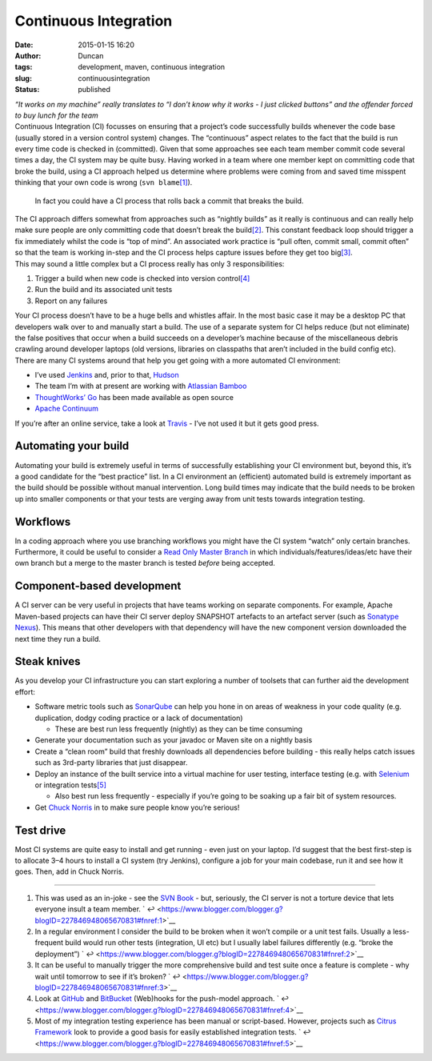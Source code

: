 Continuous Integration
######################
:date: 2015-01-15 16:20
:author: Duncan
:tags: development, maven, continuous integration
:slug: continuousintegration
:status: published

| *“It works on my machine” really translates to “I don’t know why it works - I just clicked buttons” and the offender forced to buy lunch for the team*
| Continuous Integration (CI) focusses on ensuring that a project’s code successfully builds whenever the code base (usually stored in a version control system) changes. The “continuous” aspect relates to the fact that the build is run every time code is checked in (committed). Given that some approaches see each team member commit code several times a day, the CI system may be quite busy. Having worked in a team where one member kept on committing code that broke the build, using a CI approach helped us determine where problems were coming from and saved time misspent thinking that your own code is wrong (``svn blame``\ `[1] <https://www.blogger.com/blogger.g?blogID=227846948065670831#fn:1>`__).

    In fact you could have a CI process that rolls back a commit that breaks the build.

| The CI approach differs somewhat from approaches such as “nightly builds” as it really is continuous and can really help make sure people are only committing code that doesn’t break the build\ `[2] <https://www.blogger.com/blogger.g?blogID=227846948065670831#fn:2>`__. This constant feedback loop should trigger a fix immediately whilst the code is “top of mind”. An associated work practice is “pull often, commit small, commit often” so that the team is working in-step and the CI process helps capture issues before they get too big\ `[3] <https://www.blogger.com/blogger.g?blogID=227846948065670831#fn:3>`__.
| This may sound a little complex but a CI process really has only 3 responsibilities:

#. Trigger a build when new code is checked into version control\ `[4] <https://www.blogger.com/blogger.g?blogID=227846948065670831#fn:4>`__
#. Run the build and its associated unit tests
#. Report on any failures

| Your CI process doesn’t have to be a huge bells and whistles affair. In the most basic case it may be a desktop PC that developers walk over to and manually start a build. The use of a separate system for CI helps reduce (but not eliminate) the false positives that occur when a build succeeds on a developer’s machine because of the miscellaneous debris crawling around developer laptops (old versions, libraries on classpaths that aren’t included in the build config etc).
| There are many CI systems around that help you get going with a more automated CI environment:

-  I’ve used `Jenkins <http://jenkins-ci.org/>`__ and, prior to that, `Hudson <http://hudson-ci.org/>`__
-  The team I’m with at present are working with `Atlassian Bamboo <https://www.atlassian.com/software/bamboo>`__
-  `ThoughtWorks’ Go <http://www.go.cd/>`__ has been made available as open source
-  `Apache Continuum <http://continuum.apache.org/>`__

| If you’re after an online service, take a look at `Travis <https://travis-ci.org/recent>`__ - I’ve not used it but it gets good press.

Automating your build
---------------------

| Automating your build is extremely useful in terms of successfully establishing your CI environment but, beyond this, it’s a good candidate for the “best practice” list. In a CI environment an (efficient) automated build is extremely important as the build should be possible without manual intervention. Long build times may indicate that the build needs to be broken up into smaller components or that your tests are verging away from unit tests towards integration testing.

Workflows
---------

| In a coding approach where you use branching workflows you might have the CI system “watch” only certain branches. Furthermore, it could be useful to consider a `Read Only Master Branch <http://www.yegor256.com/2014/07/21/read-only-master-branch.html>`__ in which individuals/features/ideas/etc have their own branch but a merge to the master branch is tested *before* being accepted.

Component-based development
---------------------------

| A CI server can be very useful in projects that have teams working on separate components. For example, Apache Maven-based projects can have their CI server deploy SNAPSHOT artefacts to an artefact server (such as `Sonatype Nexus <http://www.sonatype.com/nexus>`__). This means that other developers with that dependency will have the new component version downloaded the next time they run a build.

Steak knives
------------

| As you develop your CI infrastructure you can start exploring a number of toolsets that can further aid the development effort:

-  Software metric tools such as `SonarQube <http://www.sonarqube.org/>`__ can help you hone in on areas of weakness in your code quality (e.g. duplication, dodgy coding practice or a lack of documentation)

   -  These are best run less frequently (nightly) as they can be time consuming

-  Generate your documentation such as your javadoc or Maven site on a nightly basis
-  Create a “clean room” build that freshly downloads all dependencies before building - this really helps catch issues such as 3rd-party libraries that just disappear.
-  Deploy an instance of the built service into a virtual machine for user testing, interface testing (e.g. with `Selenium <http://www.seleniumhq.org/>`__ or integration tests\ `[5] <https://www.blogger.com/blogger.g?blogID=227846948065670831#fn:5>`__

   -  Also best run less frequently - especially if you’re going to be soaking up a fair bit of system resources.

-  Get `Chuck Norris <https://wiki.jenkins-ci.org/display/JENKINS/ChuckNorris+Plugin>`__ in to make sure people know you’re serious!

Test drive
----------

| Most CI systems are quite easy to install and get running - even just on your laptop. I’d suggest that the best first-step is to allocate 3–4 hours to install a CI system (try Jenkins), configure a job for your main codebase, run it and see how it goes. Then, add in Chuck Norris.

.. raw:: html

   <div class="footnotes">

--------------

#. 

   .. raw:: html

      <div id="fn:1">

   .. raw:: html

      </div>

   This was used as an in-joke - see the `SVN Book <http://svnbook.red-bean.com/en/1.7/svn.ref.svn.c.blame.html>`__ - but, seriously, the CI server is not a torture device that lets everyone insult a team member. ` ↩ <https://www.blogger.com/blogger.g?blogID=227846948065670831#fnref:1>`__
#. 

   .. raw:: html

      <div id="fn:2">

   .. raw:: html

      </div>

   In a regular environment I consider the build to be broken when it won’t compile or a unit test fails. Usually a less-frequent build would run other tests (integration, UI etc) but I usually label failures differently (e.g. “broke the deployment”) ` ↩ <https://www.blogger.com/blogger.g?blogID=227846948065670831#fnref:2>`__
#. 

   .. raw:: html

      <div id="fn:3">

   .. raw:: html

      </div>

   It can be useful to manually trigger the more comprehensive build and test suite once a feature is complete - why wait until tomorrow to see if it’s broken? ` ↩ <https://www.blogger.com/blogger.g?blogID=227846948065670831#fnref:3>`__
#. 

   .. raw:: html

      <div id="fn:4">

   .. raw:: html

      </div>

   Look at `GitHub <https://help.github.com/articles/about-webhooks>`__ and `BitBucket <https://confluence.atlassian.com/display/BITBUCKET/Manage+Bitbucket+hooks>`__ (Web)hooks for the push-model approach. ` ↩ <https://www.blogger.com/blogger.g?blogID=227846948065670831#fnref:4>`__
#. 

   .. raw:: html

      <div id="fn:5">

   .. raw:: html

      </div>

   Most of my integration testing experience has been manual or script-based. However, projects such as `Citrus Framework <http://www.citrusframework.org/>`__ look to provide a good basis for easily established integration tests. ` ↩ <https://www.blogger.com/blogger.g?blogID=227846948065670831#fnref:5>`__

.. raw:: html

   </div>

.. raw:: html

   </p>
